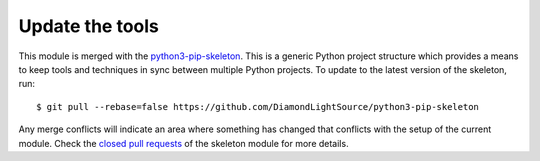 Update the tools
================

This module is merged with the python3-pip-skeleton_. This is a generic
Python project structure which provides a means to keep tools and
techniques in sync between multiple Python projects. To update to the
latest version of the skeleton, run::

    $ git pull --rebase=false https://github.com/DiamondLightSource/python3-pip-skeleton

Any merge conflicts will indicate an area where something has changed that
conflicts with the setup of the current module. Check the `closed pull requests
<https://github.com/DiamondLightSource/python3-pip-skeleton/pulls?q=is%3Apr+is%3Aclosed>`_
of the skeleton module for more details.

.. _python3-pip-skeleton: https://DiamondLightSource.github.io/python3-pip-skeleton